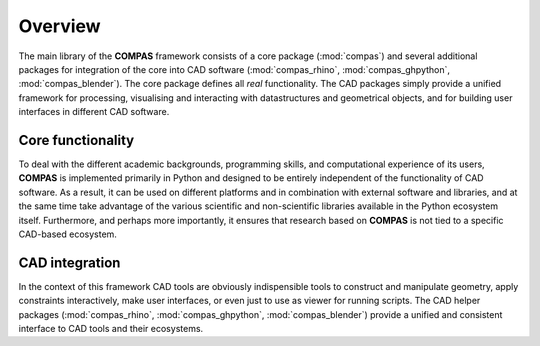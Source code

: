 ********************************************************************************
Overview
********************************************************************************

The main library of the **COMPAS** framework consists of a core package (:mod:`compas`)
and several additional packages for integration of the core into CAD software
(:mod:`compas_rhino`, :mod:`compas_ghpython`, :mod:`compas_blender`).
The core package defines all *real* functionality.
The CAD packages simply provide a unified framework for processing,
visualising and interacting with datastructures and geometrical objects, and for
building user interfaces in different CAD software.


Core functionality
==================

To deal with the different academic backgrounds, programming skills, and computational
experience of its users, **COMPAS** is implemented primarily in Python and designed
to be entirely independent of the functionality of CAD software. As a result, it
can be used on different platforms and in combination with external software and
libraries, and at the same time take advantage of the various scientific and non-scientific
libraries available in the Python ecosystem itself. Furthermore, and perhaps more
importantly, it ensures that research based on **COMPAS** is not tied to a specific
CAD-based ecosystem.


CAD integration
===============

In the context of this framework CAD tools are obviously indispensible
tools to construct and manipulate geometry, apply constraints interactively, make
user interfaces, or even just to use as viewer for running scripts. The CAD helper
packages (:mod:`compas_rhino`, :mod:`compas_ghpython`, :mod:`compas_blender`) provide
a unified and consistent interface to CAD tools and their ecosystems.
